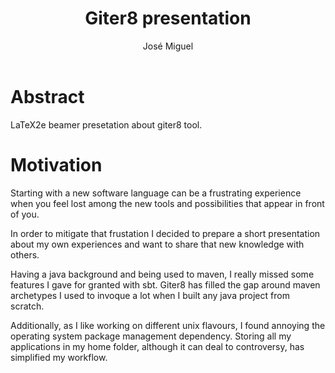 #+TITLE: Giter8 presentation
#+AUTHOR: José Miguel

* Abstract

LaTeX2e beamer presetation about giter8 tool.

* Motivation

Starting with a new software language can be a frustrating experience
when you feel lost among the new tools and possibilities that appear
in front of you.

In order to mitigate that frustation I decided to prepare a short
presentation about my own experiences and want to share that new
knowledge with others.

Having a java background and being used to maven, I really missed some
features I gave for granted with sbt. Giter8 has filled the gap around
maven archetypes I used to invoque a lot when I built any java project
from scratch.

Additionally, as I like working on different unix flavours, I found
annoying the operating system package management dependency. Storing
all my applications in my home folder, although it can deal to
controversy, has simplified my workflow.
